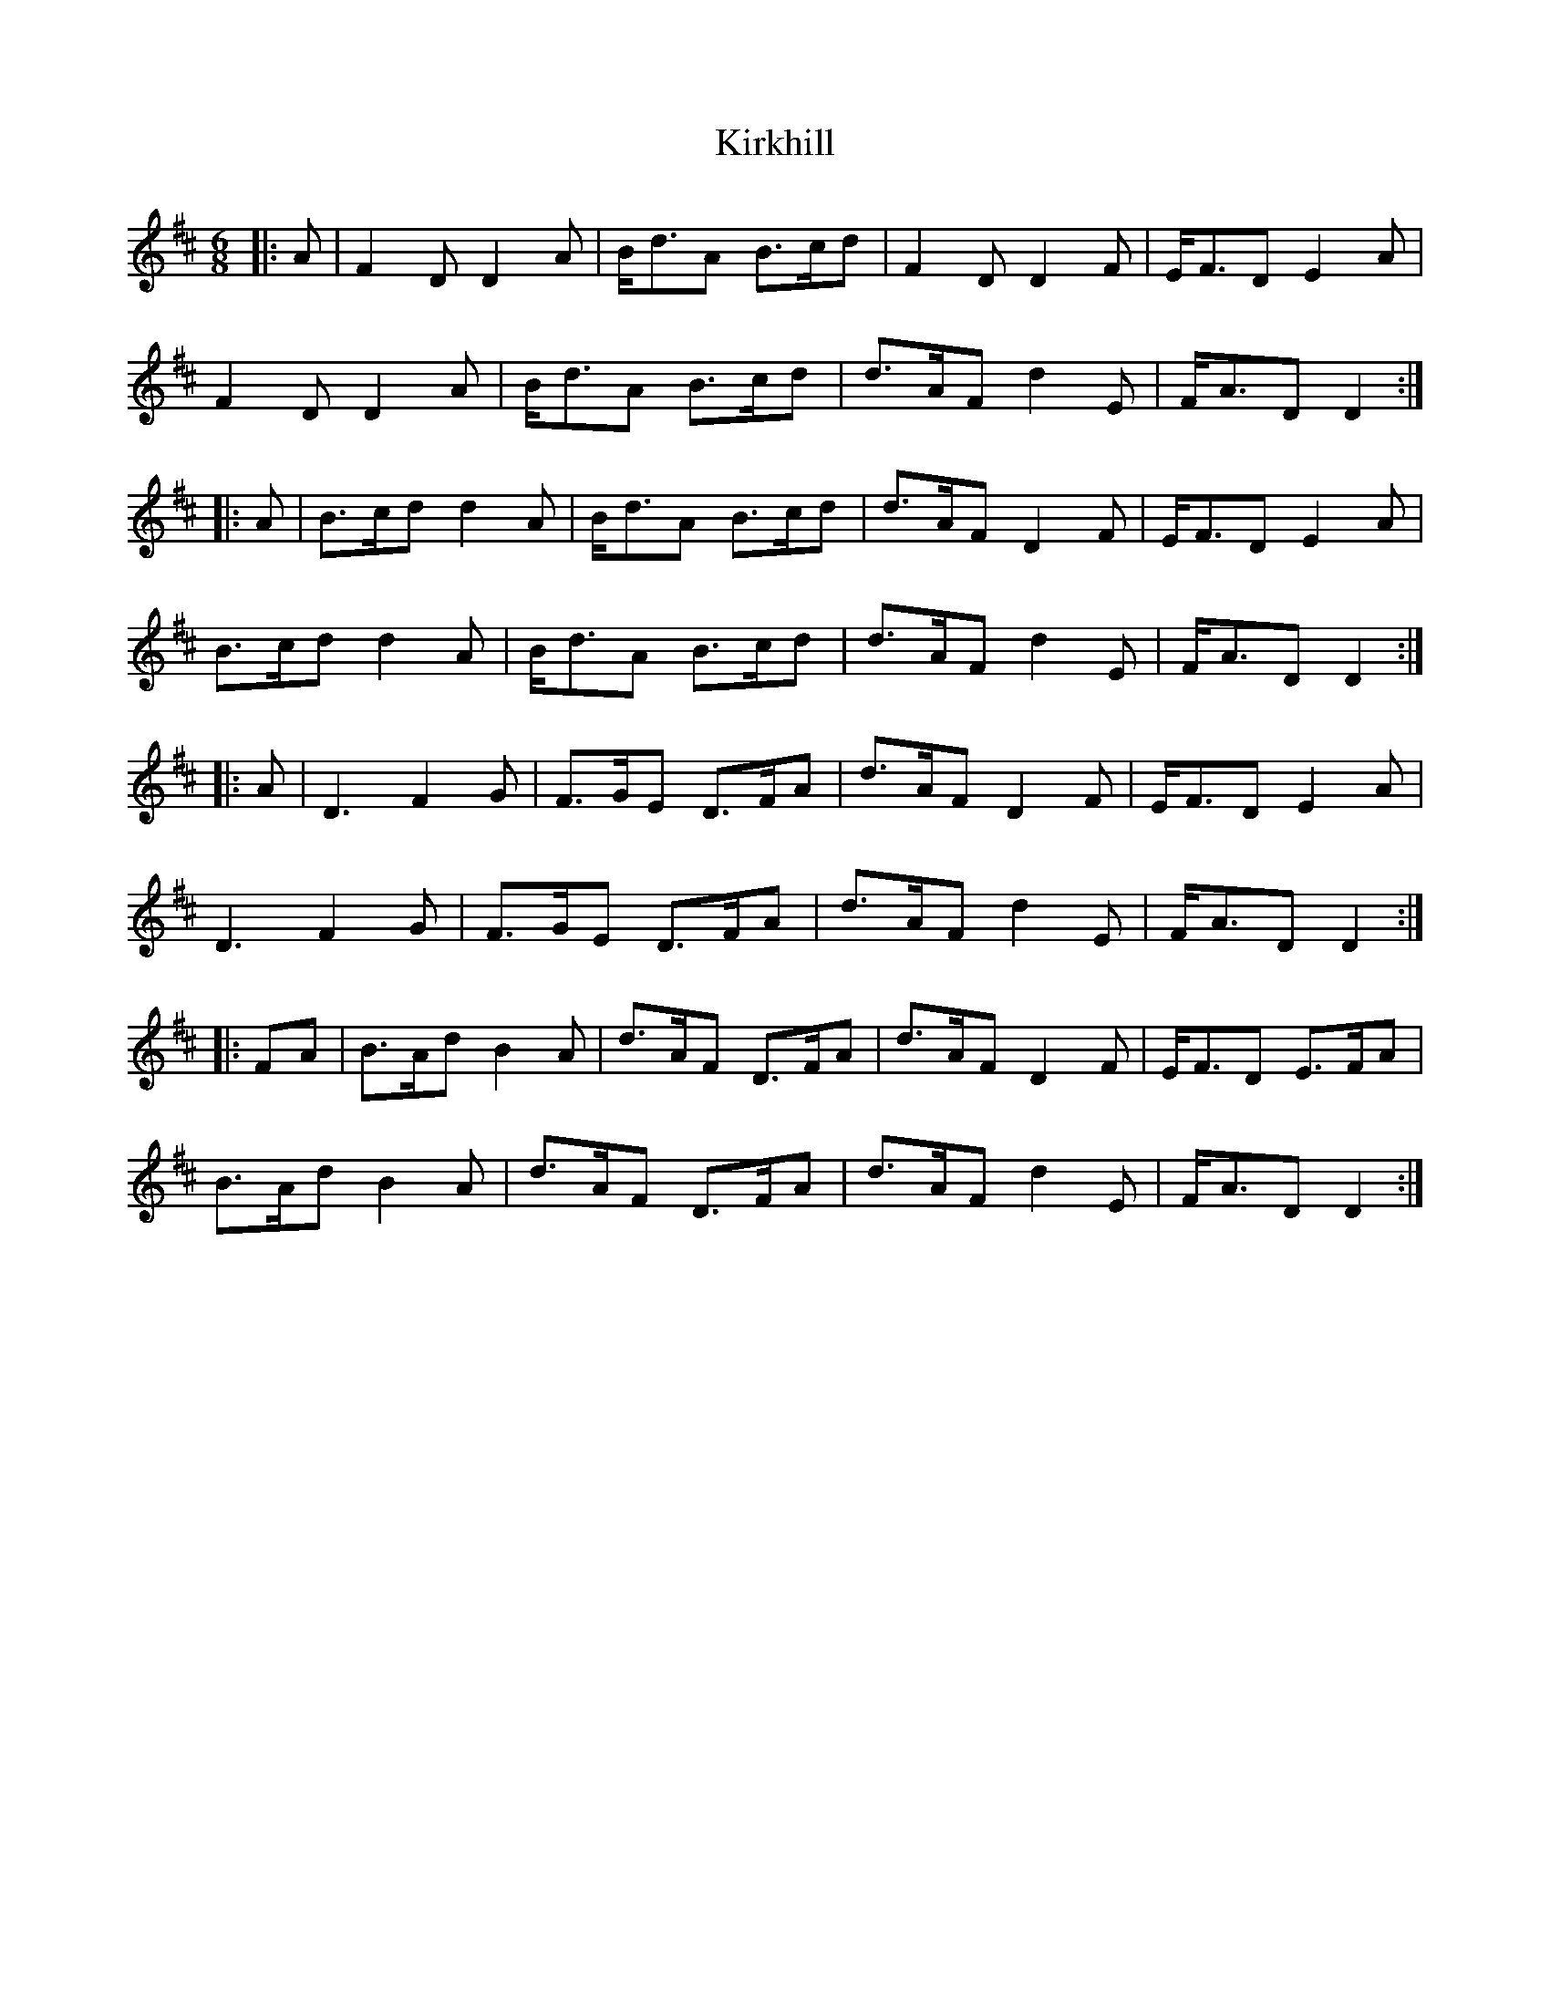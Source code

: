 X: 21846
T: Kirkhill
R: jig
M: 6/8
K: Dmajor
|:A|F2D D2A|B<dA B>cd|F2D D2F|E<FD E2A|
F2D D2A|B<dA B>cd|d>AF d2E|F<AD D2:|
|:A|B>cd d2A|B<dA B>cd|d>AF D2F|E<FD E2A|
B>cd d2A|B<dA B>cd|d>AF d2E|F<AD D2:|
|:A|D3 F2G|F>GE D>FA|d>AF D2F|E<FD E2A|
D3 F2G|F>GE D>FA|d>AF d2E|F<AD D2:|
|:FA|B>Ad B2A|d>AF D>FA|d>AF D2F|E<FD E>FA|
B>Ad B2A|d>AF D>FA|d>AF d2E|F<AD D2:|

